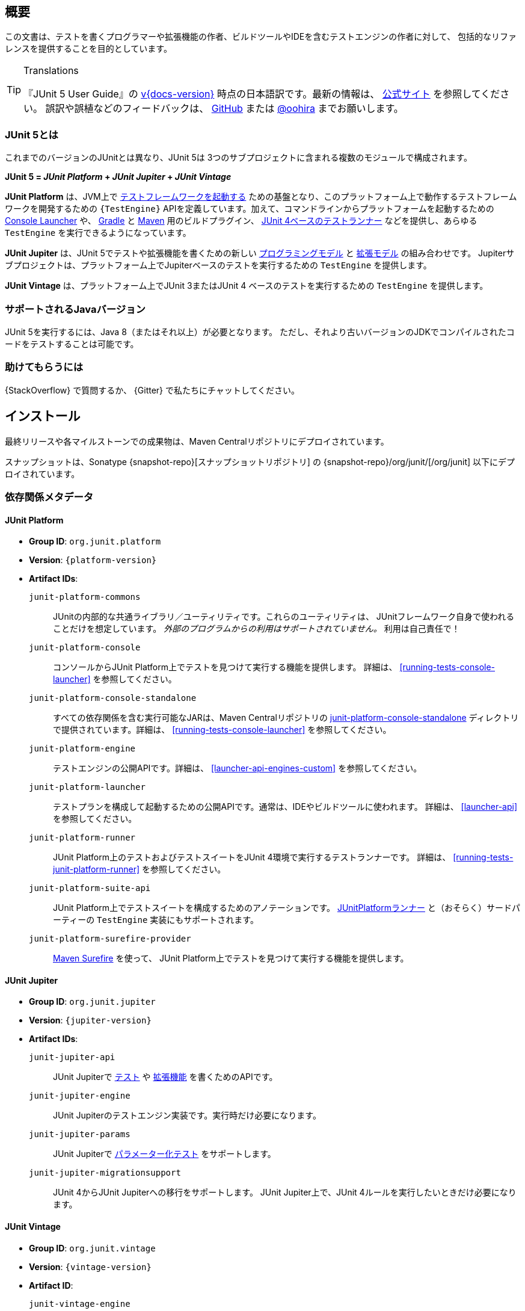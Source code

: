 [[overview]]
== 概要

この文書は、テストを書くプログラマーや拡張機能の作者、ビルドツールやIDEを含むテストエンジンの作者に対して、
包括的なリファレンスを提供することを目的としています。

//ifdef::backend-html5[This document is also available as a link:index.pdf[PDF download].]

[TIP]
.Translations
====
『JUnit 5 User Guide』の
https://junit.org/junit5/docs/{docs-version}/user-guide/[v{docs-version}]
時点の日本語訳です。最新の情報は、
https://junit.org/junit5/docs/current/user-guide/[公式サイト] を参照してください。
誤訳や誤植などのフィードバックは、
https://github.com/oohira/junit5-doc-jp[GitHub] または https://twitter.com/oohira[@oohira]
までお願いします。
====

[[overview-what-is-junit-5]]
=== JUnit 5とは

これまでのバージョンのJUnitとは異なり、JUnit 5は
3つのサブプロジェクトに含まれる複数のモジュールで構成されます。

**JUnit 5 = _JUnit Platform_ + _JUnit Jupiter_ + _JUnit Vintage_**

**JUnit Platform** は、JVM上で <<launcher-api,テストフレームワークを起動する>>
ための基盤となり、このプラットフォーム上で動作するテストフレームワークを開発するための
`{TestEngine}` APIを定義しています。加えて、コマンドラインからプラットフォームを起動するための
<<running-tests-console-launcher,Console Launcher>> や、
<<running-tests-build-gradle,Gradle>> と <<running-tests-build-maven,Maven>>
用のビルドプラグイン、 <<running-tests-junit-platform-runner,JUnit 4ベースのテストランナー>>
などを提供し、あらゆる `TestEngine` を実行できるようになっています。

**JUnit Jupiter** は、JUnit 5でテストや拡張機能を書くための新しい
<<writing-tests,プログラミングモデル>> と <<extensions,拡張モデル>> の組み合わせです。
Jupiterサブプロジェクトは、プラットフォーム上でJupiterベースのテストを実行するための
`TestEngine` を提供します。

**JUnit Vintage** は、プラットフォーム上でJUnit 3またはJUnit 4
ベースのテストを実行するための `TestEngine` を提供します。

[[overview-java-versions]]
=== サポートされるJavaバージョン

JUnit 5を実行するには、Java 8（またはそれ以上）が必要となります。
ただし、それより古いバージョンのJDKでコンパイルされたコードをテストすることは可能です。


[[overview-getting-help]]
=== 助けてもらうには

{StackOverflow} で質問するか、 {Gitter} で私たちにチャットしてください。

[[installation]]
== インストール

最終リリースや各マイルストーンでの成果物は、Maven Centralリポジトリにデプロイされています。

スナップショットは、Sonatype {snapshot-repo}[スナップショットリポジトリ] の
{snapshot-repo}/org/junit/[/org/junit] 以下にデプロイされています。

[[dependency-metadata]]
=== 依存関係メタデータ

[[dependency-metadata-junit-platform]]
==== JUnit Platform

* *Group ID*: `org.junit.platform`
* *Version*: `{platform-version}`
* *Artifact IDs*:
  `junit-platform-commons`::
    JUnitの内部的な共通ライブラリ／ユーティリティです。これらのユーティリティは、
    JUnitフレームワーク自身で使われることだけを想定しています。
    _外部のプログラムからの利用はサポートされていません。_ 利用は自己責任で！
  `junit-platform-console`::
    コンソールからJUnit Platform上でテストを見つけて実行する機能を提供します。
    詳細は、 <<running-tests-console-launcher>> を参照してください。
  `junit-platform-console-standalone`::
    すべての依存関係を含む実行可能なJARは、Maven Centralリポジトリの
    https://repo1.maven.org/maven2/org/junit/platform/junit-platform-console-standalone[junit-platform-console-standalone]
    ディレクトリで提供されています。詳細は、 <<running-tests-console-launcher>> を参照してください。
  `junit-platform-engine`::
    テストエンジンの公開APIです。詳細は、 <<launcher-api-engines-custom>> を参照してください。
  `junit-platform-launcher`::
    テストプランを構成して起動するための公開APIです。通常は、IDEやビルドツールに使われます。
    詳細は、 <<launcher-api>> を参照してください。
  `junit-platform-runner`::
    JUnit Platform上のテストおよびテストスイートをJUnit 4環境で実行するテストランナーです。
    詳細は、 <<running-tests-junit-platform-runner>> を参照してください。
  `junit-platform-suite-api`::
    JUnit Platform上でテストスイートを構成するためのアノテーションです。
    <<running-tests-junit-platform-runner,JUnitPlatformランナー>>
    と（おそらく）サードパーティーの `TestEngine` 実装にもサポートされます。
  `junit-platform-surefire-provider`::
    <<running-tests-build-maven,Maven Surefire>> を使って、
    JUnit Platform上でテストを見つけて実行する機能を提供します。

[[dependency-metadata-junit-jupiter]]
==== JUnit Jupiter

* *Group ID*: `org.junit.jupiter`
* *Version*: `{jupiter-version}`
* *Artifact IDs*:
  `junit-jupiter-api`::
    JUnit Jupiterで <<writing-tests,テスト>> や <<extensions,拡張機能>> を書くためのAPIです。
  `junit-jupiter-engine`::
    JUnit Jupiterのテストエンジン実装です。実行時だけ必要になります。
  `junit-jupiter-params`::
    JUnit Jupiterで <<writing-tests-parameterized-tests,パラメーター化テスト>> をサポートします。
  `junit-jupiter-migrationsupport`::
    JUnit 4からJUnit Jupiterへの移行をサポートします。
    JUnit Jupiter上で、JUnit 4ルールを実行したいときだけ必要になります。

[[dependency-metadata-junit-vintage]]
==== JUnit Vintage

* *Group ID*: `org.junit.vintage`
* *Version*: `{vintage-version}`
* *Artifact ID*:
  `junit-vintage-engine`::
    JUnit Vintageのテストエンジン実装です。JUnit 3またはJUnit 4で書かれた昔のテストを
    新しいJUnit Platform上で実行できるようにします。

[[dependency-metadata-junit-bom]]
==== Bill of Materials (BOM)

_Bill of Materials_ POM を使うと、
https://maven.apache.org/guides/introduction/introduction-to-dependency-mechanism.html#Importing_Dependencies[Maven]
または
https://docs.gradle.org/current/userguide/managing_transitive_dependencies.html#sec:bom_import[Gradle]
で前述のライブラリを複数参照するときに依存関係の管理を容易にすることができます。

* *Group ID*: `org.junit`
* *Artifact ID*: `junit-bom`
* *Version*: `{bom-version}`

[[dependency-metadata-dependencies]]
==== 依存関係

前述のすべてのJARが次の _@API Guardian_ JARに依存しています。

* *Group ID*: `org.apiguardian`
* *Artifact ID*: `apiguardian-api`
* *Version*: `{apiguardian-version}`

加えて、ほとんどのJARが次の _OpenTest4J_ JARに直接または間接的に依存しています。

* *Group ID*: `org.opentest4j`
* *Artifact ID*: `opentest4j`
* *Version*: `{ota4j-version}`

[[dependency-diagram]]
=== 依存関係図

[plantuml, component-diagram, svg]
----
skinparam {
    defaultFontName Open Sans
}

package org.junit.jupiter {
    [junit-jupiter-api] as jupiter_api
    [junit-jupiter-engine] as jupiter_engine
    [junit-jupiter-params] as jupiter_params
    [junit-jupiter-migrationsupport] as jupiter_migration_support
}

package org.junit.vintage {
    [junit-vintage-engine] as vintage_engine
    [junit:junit] as junit4
}

package org.junit.platform {
    [junit-platform-commons] as commons
    [junit-platform-console] as console
    [junit-platform-engine] as engine
    [junit-platform-launcher] as launcher
    [junit-platform-runner] as runner
    [junit-platform-suite-api] as suite_api
    [junit-platform-surefire-provider] as surefire
}

package org.opentest4j {
    [opentest4j]
}

package org.apiguardian {
    [apiguardian-api] as apiguardian
    note bottom of apiguardian #white
        All artifacts except
        opentest4j and junit:junit
        have a dependency on this
        artifact. The edges have
        been omitted from this
        diagram for the sake of
        readability.
    endnote
}

jupiter_api ..> opentest4j
jupiter_api ..> commons

jupiter_engine ..> engine
jupiter_engine ..> jupiter_api

jupiter_params ..> jupiter_api
jupiter_migration_support ..> jupiter_api
jupiter_migration_support ..> junit4

console ..> launcher

launcher ..> engine

engine ..> opentest4j
engine ..> commons

runner ..> launcher
runner ..> suite_api
runner ..> junit4

suite_api ..> commons

surefire ..> launcher

vintage_engine ..> engine
vintage_engine ..> junit4
----

[[dependency-metadata-junit-jupiter-samples]]
=== JUnit Jupiterサンプルプロジェクト

{junit5-samples-repo}[`junit5-samples`] リポジトリは、
JUnit JupiterベースとJUnit Vintageベースのプロジェクトの様々なサンプルを提供します。
次のプロジェクトで `build.gradle` と `pom.xml` を見つけられるでしょう。

* Gradleの場合は、`{junit5-jupiter-starter-gradle}` プロジェクトを参照してください
* Mavenの場合は、`{junit5-jupiter-starter-maven}` プロジェクトを参照してください
